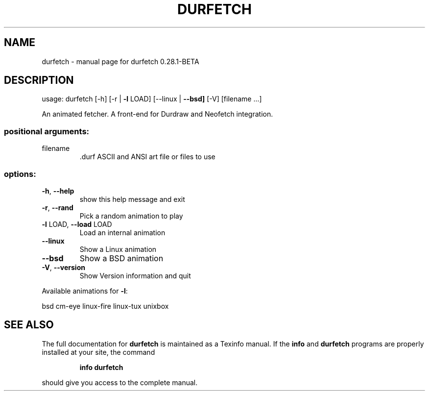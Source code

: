 .\" DO NOT MODIFY THIS FILE!  It was generated by help2man 1.49.3.
.TH DURFETCH "1" "October 2024" "durfetch 0.28.1-BETA" "User Commands"
.SH NAME
durfetch \- manual page for durfetch 0.28.1-BETA
.SH DESCRIPTION
usage: durfetch [\-h] [\-r | \fB\-l\fR LOAD] [\-\-linux | \fB\-\-bsd]\fR [\-V] [filename ...]
.PP
An animated fetcher. A front\-end for Durdraw and Neofetch integration.
.SS "positional arguments:"
.TP
filename
\&.durf ASCII and ANSI art file or files to use
.SS "options:"
.TP
\fB\-h\fR, \fB\-\-help\fR
show this help message and exit
.TP
\fB\-r\fR, \fB\-\-rand\fR
Pick a random animation to play
.TP
\fB\-l\fR LOAD, \fB\-\-load\fR LOAD
Load an internal animation
.TP
\fB\-\-linux\fR
Show a Linux animation
.TP
\fB\-\-bsd\fR
Show a BSD animation
.TP
\fB\-V\fR, \fB\-\-version\fR
Show Version information and quit
.PP
Available animations for \fB\-l\fR:
.PP
bsd
cm\-eye
linux\-fire
linux\-tux
unixbox
.SH "SEE ALSO"
The full documentation for
.B durfetch
is maintained as a Texinfo manual.  If the
.B info
and
.B durfetch
programs are properly installed at your site, the command
.IP
.B info durfetch
.PP
should give you access to the complete manual.
